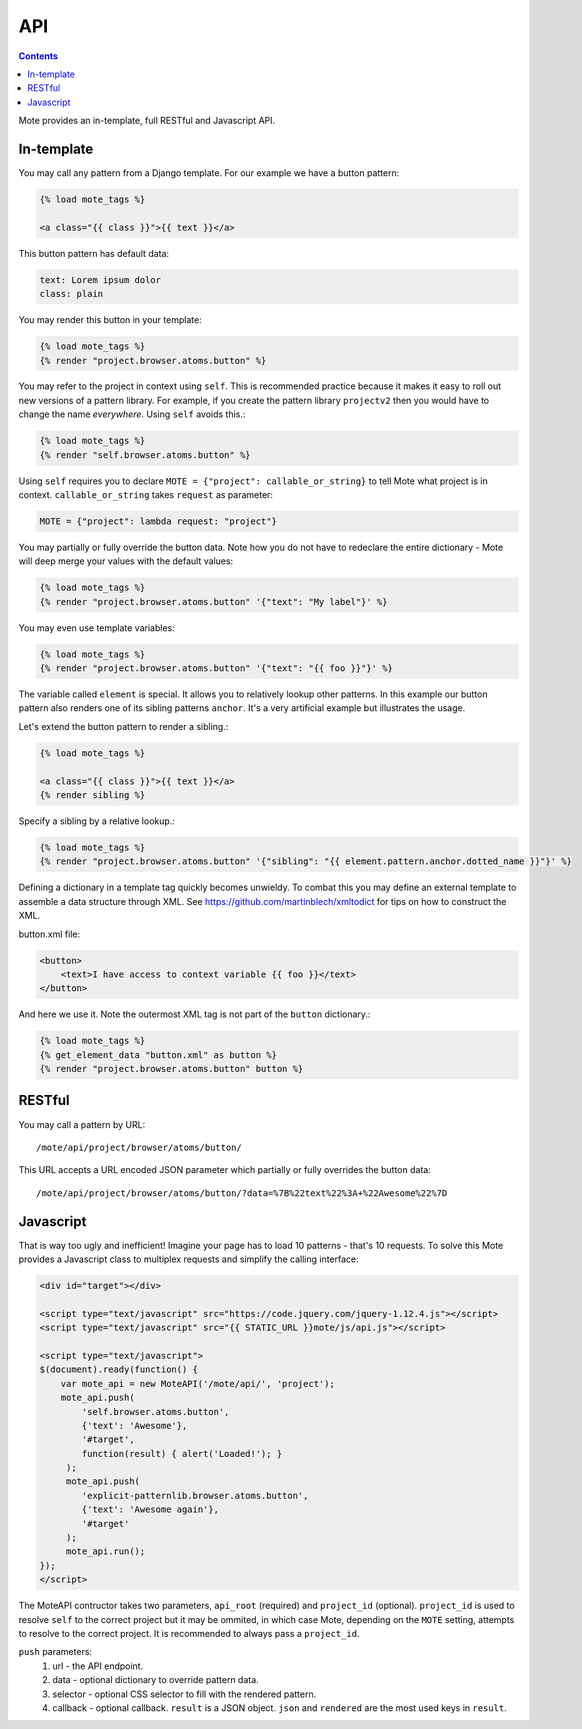API
###

.. contents::

Mote provides an in-template, full RESTful and Javascript API.

In-template
-----------

You may call any pattern from a Django template. For our example we have a
button pattern:

.. code-block:: html+django

    {% load mote_tags %}

    <a class="{{ class }}">{{ text }}</a>

This button pattern has default data:

.. code-block:: yaml

    text: Lorem ipsum dolor
    class: plain

You may render this button in your template:

.. code-block:: html+django

    {% load mote_tags %}
    {% render "project.browser.atoms.button" %}

You may refer to the project in context using ``self``. This is recommended
practice because it makes it easy to roll out new versions of a pattern
library. For example, if you create the pattern library ``projectv2`` then
you would have to change the name *everywhere*. Using ``self`` avoids this.:

.. code-block:: html+django

    {% load mote_tags %}
    {% render "self.browser.atoms.button" %}

Using ``self``  requires you to declare ``MOTE = {"project": callable_or_string}`` to tell
Mote what project is in context. ``callable_or_string`` takes ``request`` as parameter:

.. code-block:: python

    MOTE = {"project": lambda request: "project"}

You may partially or fully override the button data. Note how you do not have to redeclare
the entire dictionary - Mote will deep merge your values with the default values:

.. code-block:: html+django

    {% load mote_tags %}
    {% render "project.browser.atoms.button" '{"text": "My label"}' %}

You may even use template variables:

.. code-block:: html+django

    {% load mote_tags %}
    {% render "project.browser.atoms.button" '{"text": "{{ foo }}"}' %}

The variable called ``element`` is special. It allows you to relatively lookup
other patterns.  In this example our button pattern also renders one of its sibling
patterns ``anchor``. It's a very artificial example but illustrates the usage.

Let's extend the button pattern to render a sibling.:

.. code-block:: html+django

    {% load mote_tags %}

    <a class="{{ class }}">{{ text }}</a>
    {% render sibling %}

Specify a sibling by a relative lookup.:

.. code-block:: html+django

    {% load mote_tags %}
    {% render "project.browser.atoms.button" '{"sibling": "{{ element.pattern.anchor.dotted_name }}"}' %}

Defining a dictionary in a template tag quickly becomes unwieldy. To combat this you may define an external
template to assemble a data structure through XML. See https://github.com/martinblech/xmltodict
for tips on how to construct the XML.

button.xml file:

.. code-block:: html+django

    <button>
        <text>I have access to context variable {{ foo }}</text>
    </button>

And here we use it. Note the outermost XML tag is not part of the ``button`` dictionary.:

.. code-block:: html+django

    {% load mote_tags %}
    {% get_element_data "button.xml" as button %}
    {% render "project.browser.atoms.button" button %}

RESTful
-------

You may call a pattern by URL::

    /mote/api/project/browser/atoms/button/

This URL accepts a URL encoded JSON parameter which partially or fully overrides
the button data::

    /mote/api/project/browser/atoms/button/?data=%7B%22text%22%3A+%22Awesome%22%7D

Javascript
----------

That is way too ugly and inefficient! Imagine your page has to load 10 patterns
- that's 10 requests. To solve this Mote provides a Javascript class to
multiplex requests and simplify the calling interface:

.. code-block:: html

    <div id="target"></div>

    <script type="text/javascript" src="https://code.jquery.com/jquery-1.12.4.js"></script>
    <script type="text/javascript" src="{{ STATIC_URL }}mote/js/api.js"></script>

    <script type="text/javascript">
    $(document).ready(function() {
        var mote_api = new MoteAPI('/mote/api/', 'project');
        mote_api.push(
            'self.browser.atoms.button',
            {'text': 'Awesome'},
            '#target',
            function(result) { alert('Loaded!'); }
         );
         mote_api.push(
            'explicit-patternlib.browser.atoms.button',
            {'text': 'Awesome again'},
            '#target'
         );
         mote_api.run();
    });
    </script>

The MoteAPI contructor takes two parameters, ``api_root`` (required) and
``project_id`` (optional). ``project_id`` is used to resolve ``self`` to the
correct project but it may be ommited, in which case Mote, depending on the ``MOTE``
setting, attempts to resolve to the correct project. It is recommended to
always pass a ``project_id``.

``push`` parameters:
    #. url - the API endpoint.
    #. data - optional dictionary to override pattern data.
    #. selector - optional CSS selector to fill with the rendered pattern.
    #. callback - optional callback. ``result`` is a JSON object. ``json`` and ``rendered`` are the most used keys in ``result``.

